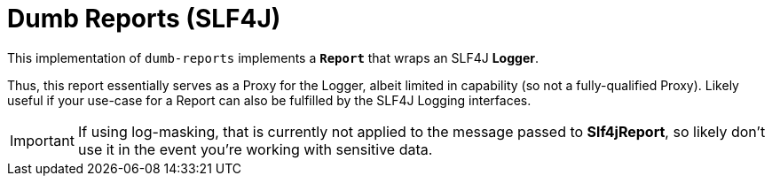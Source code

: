 ////
Copyright 2020 Aaron Brown

Licensed under the Apache License, Version 2.0 (the "License");
you may not use this file except in compliance with the License.
You may obtain a copy of the License at

http://www.apache.org/licenses/LICENSE-2.0

Unless required by applicable law or agreed to in writing, software
distributed under the License is distributed on an "AS IS" BASIS,
WITHOUT WARRANTIES OR CONDITIONS OF ANY KIND, either express or
implied. See the License for the specific language governing
permissions and limitations under the License.
////
= Dumb Reports (SLF4J)

This implementation of `dumb-reports` implements a *`Report`* that wraps
an SLF4J *Logger*.

Thus, this report essentially serves as a Proxy for the Logger, albeit
limited in capability (so not a fully-qualified Proxy). Likely useful if
your use-case for a Report can also be fulfilled by the SLF4J Logging
interfaces.

IMPORTANT: If using log-masking, that is currently not applied to the
           message passed to *Slf4jReport*, so likely don't use it in the
           event you're working with sensitive data.